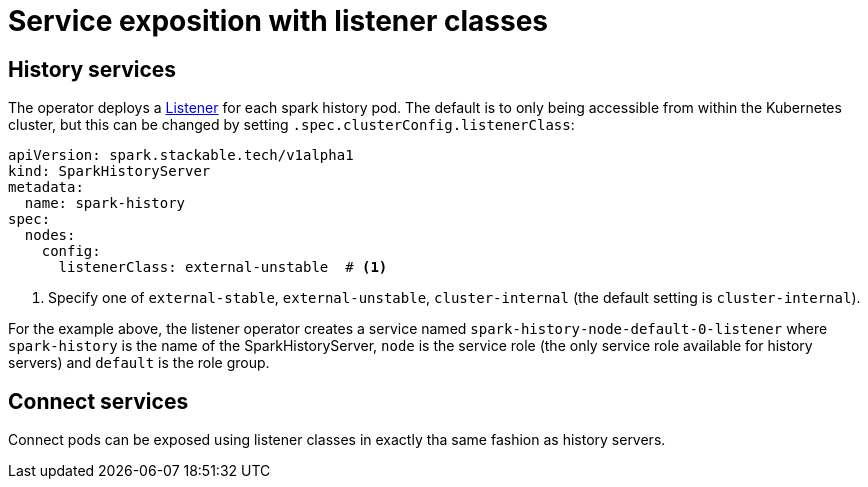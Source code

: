 = Service exposition with listener classes
:description: Configure the Spark connect and history services exposure with listener classes: cluster-internal, external-unstable, or external-stable.

== History services

The operator deploys a xref:listener-operator:listener.adoc[Listener] for each spark history pod.
The default is to only being accessible from within the Kubernetes cluster, but this can be changed by setting `.spec.clusterConfig.listenerClass`:

[source,yaml]
----
apiVersion: spark.stackable.tech/v1alpha1
kind: SparkHistoryServer
metadata:
  name: spark-history
spec:
  nodes:
    config:
      listenerClass: external-unstable  # <1>
----
<1> Specify one of `external-stable`, `external-unstable`, `cluster-internal` (the default setting is `cluster-internal`).

For the example above, the listener operator creates a service named `spark-history-node-default-0-listener` where `spark-history` is the name of the SparkHistoryServer, `node` is the service role (the only service role available for history servers) and `default` is the role group.

== Connect services

Connect pods can be exposed using listener classes in exactly tha same fashion as history servers.
